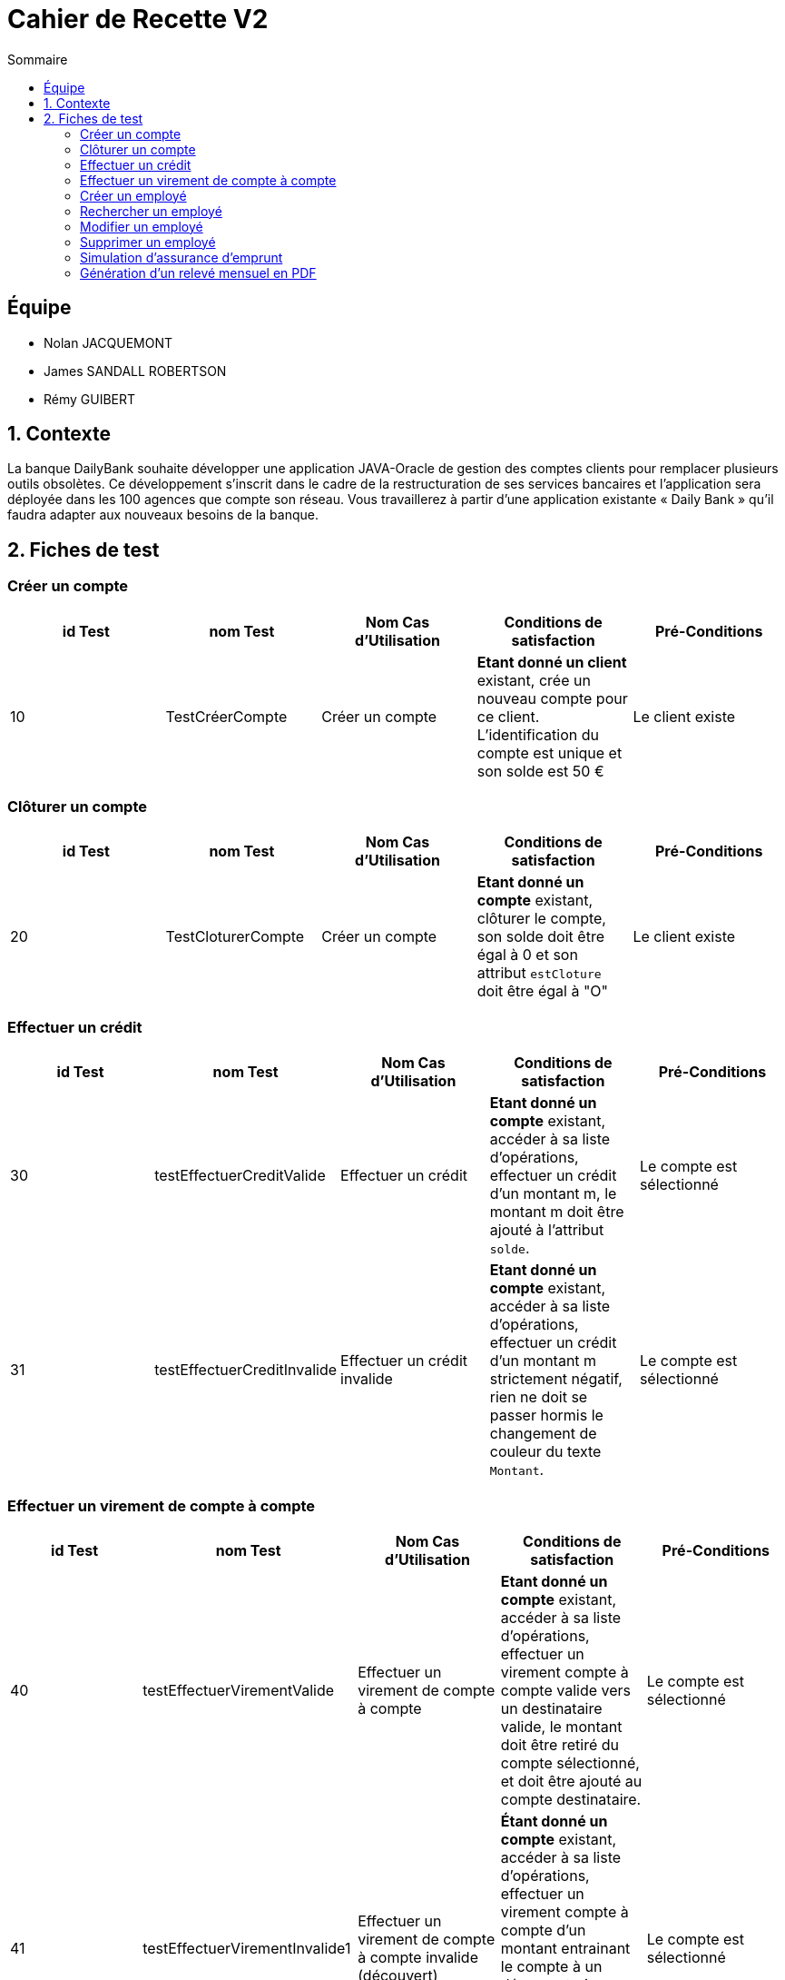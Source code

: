= Cahier de Recette V2
:toc:
:toc-title: Sommaire

== Équipe
* Nolan JACQUEMONT 
* James SANDALL ROBERTSON 
* Rémy GUIBERT

== 1. Contexte

La banque DailyBank souhaite développer une application JAVA-Oracle de gestion des comptes clients pour remplacer plusieurs outils obsolètes. Ce développement s’inscrit dans le cadre de la restructuration de ses services bancaires et l’application sera déployée dans les 100 agences que compte son réseau. Vous travaillerez à partir d’une application existante « Daily Bank » qu’il faudra adapter aux nouveaux besoins de la banque.

== 2. Fiches de test

=== Créer un compte
[cols="1,1,1,1,1"]
|===
|id Test | nom Test | Nom Cas d'Utilisation | Conditions de satisfaction | Pré-Conditions

// 1ère ligne
|10
|TestCréerCompte
|Créer un compte
|**Etant donné un client** existant, crée un nouveau compte pour ce client. L'identification du compte est unique et son solde est 50 €
|Le client existe
|===

=== Clôturer un compte

[cols="1,1,1,1,1"]
|===
|id Test | nom Test | Nom Cas d'Utilisation | Conditions de satisfaction | Pré-Conditions

|20
|TestCloturerCompte
|Créer un compte
|**Etant donné un compte** existant, clôturer le compte, son solde doit être égal à 0 et son attribut `estCloture` doit être égal à "O"
|Le client existe

|===

=== Effectuer un crédit

[cols="1,1,1,1,1"]
|===
|id Test | nom Test | Nom Cas d'Utilisation | Conditions de satisfaction | Pré-Conditions

|30
|testEffectuerCreditValide
|Effectuer un crédit
|**Etant donné un compte** existant, accéder à sa liste d'opérations, effectuer un crédit d'un montant m, le montant m doit être ajouté à l'attribut `solde`.
|Le compte est sélectionné

|31
|testEffectuerCreditInvalide
|Effectuer un crédit invalide
|**Etant donné un compte** existant, accéder à sa liste d'opérations, effectuer un crédit d'un montant m strictement négatif, rien ne doit se passer hormis le changement de couleur du texte `Montant`.
|Le compte est sélectionné

|===

=== Effectuer un virement de compte à compte

[cols="1,1,1,1,1"]
|===
|id Test | nom Test | Nom Cas d'Utilisation | Conditions de satisfaction | Pré-Conditions

|40
|testEffectuerVirementValide
|Effectuer un virement de compte à compte
|**Etant donné un compte** existant, accéder à sa liste d'opérations, effectuer un virement compte à compte valide vers un destinataire valide, le montant doit être retiré du compte sélectionné, et doit être ajouté au compte destinataire.
|Le compte est sélectionné

|41
|testEffectuerVirementInvalide1
|Effectuer un virement de compte à compte invalide (découvert)
|**Étant donné un compte** existant, accéder à sa liste d'opérations, effectuer un virement compte à compte d'un montant entrainant le compte à un découvert, rien ne doit se passer hormis l'apparition du message "Dépassement du découvert".
|Le compte est sélectionné

|42
|testEffectuerVirementInvalide2
|Effectuer un virement de compte à compte invalide (destinataire invalide)
|**Étant donné un compte** existant, accéder à sa liste d'opérations, effectuer un virement compte à compte vers un compte inexistant, rien ne doit se passer hormis un changement de couleur indiquant l'erreur.
|Le compte est sélectionné

|===

=== Créer un employé

[cols="1,1,1,1,1"]
|===
|id Test | nom Test | Nom Cas d'Utilisation | Conditions de satisfaction | Pré-Conditions

|50
|TestNouvelEmploye
|Gérer les employés
|Lorsque la fenêtre de création d'employé se ferme, l'objet renvoyer ne doit pas être `null` et l'identifiant de l'employé doit être unique.
|Être connecté en tant que chef d'agence

|===

=== Rechercher un employé

[cols="1,1,1,1,1"]
|===
|id Test | nom Test | Nom Cas d'Utilisation | Conditions de satisfaction | Pré-Conditions

|60
|TestRechercherEmploye
|Gérer les employés
|Que tout les champs de recherche soit vides, ou qu'il y ait un numéro de compte, ou qu'il y ait un nom, ou un nom et un prénom
|Être connecté en tant que chef d'agence

|===

=== Modifier un employé

[cols="1,1,1,1,1"]
|===
|id Test | nom Test | Nom Cas d'Utilisation | Conditions de satisfaction | Pré-Conditions

|70
|TestModifierEmploye
|Gérer les employés
|Étant donné un employé sélectionné, lorsque la fenêtre de modification d'employé se ferme, l'objet renvoyer ne doit pas être nul et l'identifiant de l'employé doit existé dans la base de données.
|Être connecté en tant que chef d'agence

|===

=== Supprimer un employé

[cols="1,1,1,1,1"]
|===
|id Test | nom Test | Nom Cas d'Utilisation | Conditions de satisfaction | Pré-Conditions

|80
|TestSupprimerEmploye
|Gérer les employés
|Étant donné un employé sélectionné, lorsque la fenêtre de confirmation se ferme après avoir appuyé sur "Ok"
|Être connecté en tant que chef d'agence

|===

=== Simulation d'assurance d'emprunt

[cols="1,1,1,1,1"]
|===
|id Test | nom Test | Nom Cas d'Utilisation | Conditions de satisfaction | Pré-Conditions

|90
|TestSaisieSimulationAssuranceValide
|Simuler une assurance d'emprunt
|Que tout les champs de paramètre soient remplis et positifs
|Être connecté en tant que chef d'agence

|===

=== Génération d'un relevé mensuel en PDF

[cols="1,1,1,1,1"]
|===
|id Test | nom Test | Nom Cas d'Utilisation | Conditions de satisfaction | Pré-Conditions

|100
|testGenerationReleve
|Générer un relevé mensuel en PDF
|Étant donné un compte sélectionné, cliquer sur "voir relevé". Le relevé mensuel en pdf généré doit s'ouvrir dans un lecteur pdf et être enregistré dans le répertoire source de l'application
|x

|===
